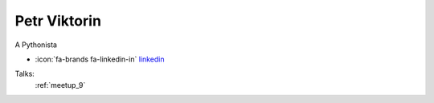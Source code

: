 Petr Viktorin
=================
A Pythonista

- :icon:`fa-brands fa-linkedin-in` `linkedin <https://linkedin.com/in/petr-viktorin-a5043a14/>`_


Talks:
 :ref:`meetup_9`

